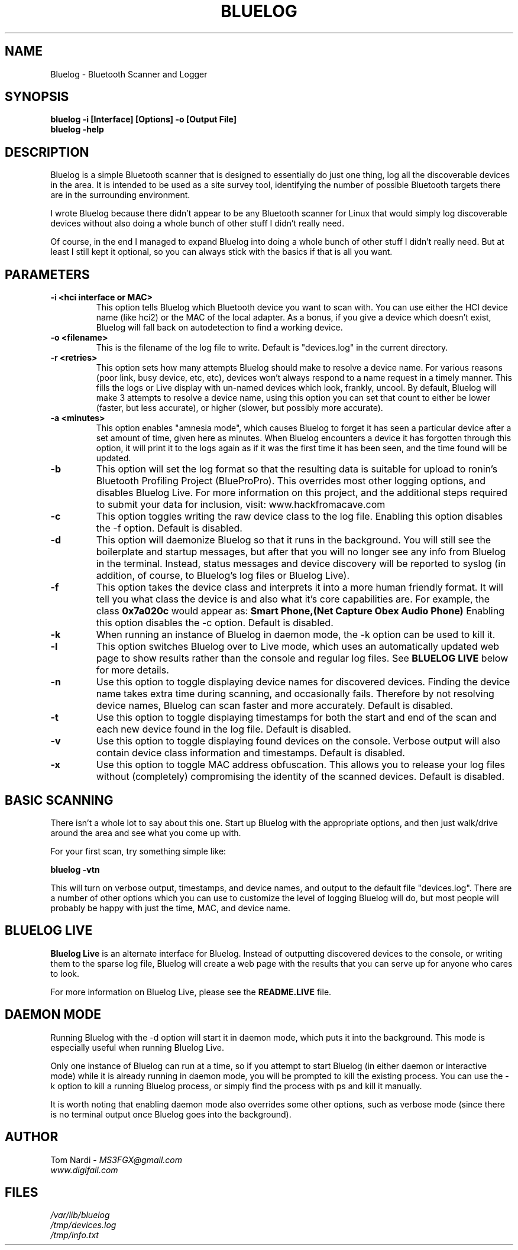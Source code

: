 .\" Bluelog MAN page, based on iwconfig.8
.TH BLUELOG 1 "11/30/2010" "Bluelog" "Bluelog Manual"
.\" NAME
.SH NAME
Bluelog \- Bluetooth Scanner and Logger 
.\" SYNOPSIS
.SH SYNOPSIS
.BI "bluelog -i [Interface] [Options] -o [Output File]"
.br
.BI "bluelog -help"
.\" DESCRIPTION 
.SH DESCRIPTION
Bluelog is a simple Bluetooth scanner that is designed to essentially do just
one thing, log all the discoverable devices in the area. It is intended to be
used as a site survey tool, identifying the number of possible Bluetooth targets
there are in the surrounding environment.
.PP
I wrote Bluelog because there didn't appear to be any Bluetooth scanner for
Linux that would simply log discoverable devices without also doing a whole
bunch of other stuff I didn't really need.
.PP
Of course, in the end I managed to expand Bluelog into doing a whole bunch of
other stuff I didn't really need. But at least I still kept it optional, so you
can always stick with the basics if that is all you want.
.\" PARAMETERS
.SH PARAMETERS
.TP
.B -i <hci interface or MAC>
This option tells Bluelog which Bluetooth device you want to scan with.
You can use either the HCI device name (like hci2) or the MAC of the local
adapter. As a bonus, if you give a device which doesn't exist, Bluelog will
fall back on autodetection to find a working device. 
.TP
.B -o <filename>
This is the filename of the log file to write. Default is "devices.log" in
the current directory.
.TP
.B -r <retries>
This option sets how many attempts Bluelog should make to resolve a device
name. For various reasons (poor link, busy device, etc, etc), devices won't
always respond to a name request in a timely manner. This fills the logs or
Live display with un-named devices which look, frankly, uncool. By default,
Bluelog will make 3 attempts to resolve a device name, using this option you
can set that count to either be lower (faster, but less accurate), or higher
(slower, but possibly more accurate).
.TP
.B -a <minutes>
This option enables "amnesia mode", which causes Bluelog to forget it has
seen a particular device after a set amount of time, given here as minutes.
When Bluelog encounters a device it has forgotten through this option, it
will print it to the logs again as if it was the first time it has been
seen, and the time found will be updated.
.TP
.B -b
This option will set the log format so that the resulting data is suitable
for upload to ronin's Bluetooth Profiling Project (BlueProPro). This overrides
most other logging options, and disables Bluelog Live. For more information on
this project, and the additional steps required to submit your data for inclusion,
visit: www.hackfromacave.com
.TP
.B -c
This option toggles writing the raw device class to the log file. Enabling this
option disables the -f option. Default is disabled.
.TP
.B -d
This option will daemonize Bluelog so that it runs in the background. You
will still see the boilerplate and startup messages, but after that you will
no longer see any info from Bluelog in the terminal. Instead, status messages
and device discovery will be reported to syslog (in addition, of course, to
Bluelog's log files or Bluelog Live).
.TP
.B -f
This option takes the device class and interprets it into a more human friendly
format. It will tell you what class the device is and also what it's core
capabilities are. For example, the class 
.B "0x7a020c"
would appear as:
.B "Smart Phone,(Net Capture Obex Audio Phone)"
Enabling this option disables the -c option. Default is disabled.
.TP
.B -k
When running an instance of Bluelog in daemon mode, the -k option can be
used to kill it.
.TP
.B -l
This option switches Bluelog over to Live mode, which uses an automatically
updated web page to show results rather than the console and regular log files.
See
.B "BLUELOG LIVE"
below for more details.
.TP
.B -n
Use this option to toggle displaying device names for discovered devices.
Finding the device name takes extra time during scanning, and occasionally
fails. Therefore by not resolving device names, Bluelog can scan faster and
more accurately. Default is disabled.
.TP
.B -t
Use this option to toggle displaying timestamps for both the start and end
of the scan and each new device found in the log file. Default is disabled.
.TP
.B -v
Use this option to toggle displaying found devices on the console. Verbose
output will also contain device class information and timestamps. Default is
disabled.
.TP
.B -x
Use this option to toggle MAC address obfuscation. This allows you to
release your log files without (completely) compromising the identity of the
scanned devices. Default is disabled. 
.\" BASIC SCANNING
.SH BASIC SCANNING
There isn't a whole lot to say about this one. Start up Bluelog with the
appropriate options, and then just walk/drive around the area and see what you
come up with.
.PP
For your first scan, try something simple like:
.PP
.BI "bluelog -vtn"
.PP
This will turn on verbose output, timestamps, and device names, and output
to the default file "devices.log". There are a number of other options which
you can use to customize the level of logging Bluelog will do, but most people
will probably be happy with just the time, MAC, and device name.
.\" BLUELOG LIVE
.SH BLUELOG LIVE
.B "Bluelog Live"
is an alternate interface for Bluelog. Instead of outputting discovered devices
to the console, or writing them to the sparse log file, Bluelog will create a
web page with the results that you can serve up for anyone who cares to look.
.PP
For more information on Bluelog Live, please see the
.B README.LIVE
file.
.\" DAEMON MODE
.SH DAEMON MODE
Running Bluelog with the -d option will start it in daemon mode, which puts it
into the background. This mode is especially useful when running Bluelog Live.
.PP
Only one instance of Bluelog can run at a time, so if you attempt to start
Bluelog (in either daemon or interactive mode) while it is already running in
daemon mode, you will be prompted to kill the existing process. You can use the
-k option to kill a running Bluelog process, or simply find the process with
ps and kill it manually.
.PP
It is worth noting that enabling daemon mode also overrides some other options,
such as verbose mode (since there is no terminal output once Bluelog goes into
the background).
.\" AUTHOR
.SH AUTHOR
Tom Nardi \- 
.I MS3FGX@gmail.com
.br
.I www.digifail.com
.\" FILES
.SH FILES
.I /var/lib/bluelog
.br
.I /tmp/devices.log
.br
.I /tmp/info.txt
